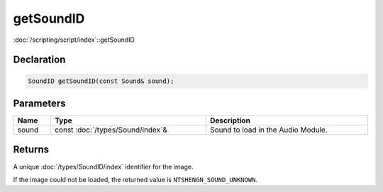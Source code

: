 getSoundID
==========

:doc:`/scripting/script/index`::getSoundID

Declaration
-----------

.. code-block:: cpp

	SoundID getSoundID(const Sound& sound);

Parameters
----------

.. list-table::
	:width: 100%
	:header-rows: 1
	:class: code-table

	* - Name
	  - Type
	  - Description
	* - sound
	  - const :doc:`/types/Sound/index`\&
	  - Sound to load in the Audio Module.

Returns
-------

A unique :doc:`/types/SoundID/index` identifier for the image.

If the image could not be loaded, the returned value is ``NTSHENGN_SOUND_UNKNOWN``.